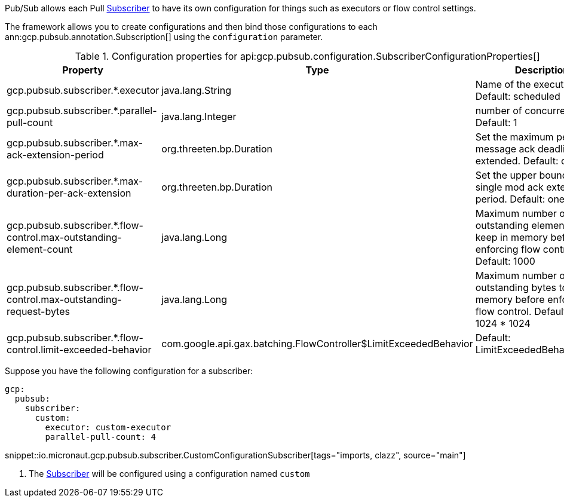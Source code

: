 Pub/Sub allows each Pull link:https://googleapis.dev/java/google-cloud-pubsub/latest/com/google/cloud/pubsub/v1/Subscriber.html[Subscriber] to have its own configuration for things such as executors or flow control settings.

The framework allows you to create configurations and then bind those configurations to each  ann:gcp.pubsub.annotation.Subscription[] using the `configuration` parameter.

[%header, format=csv]
.Configuration properties for api:gcp.pubsub.configuration.SubscriberConfigurationProperties[]
|===
Property,Type,Description
gcp.pubsub.subscriber.*.executor,java.lang.String,Name of the executor to use. Default: scheduled
gcp.pubsub.subscriber.*.parallel-pull-count,java.lang.Integer,number of concurrent pulls. Default: 1
gcp.pubsub.subscriber.*.max-ack-extension-period,org.threeten.bp.Duration,Set the maximum period a message ack deadline will be extended. Default: one hour.
gcp.pubsub.subscriber.*.max-duration-per-ack-extension,org.threeten.bp.Duration,Set the upper bound for a single mod ack extention period. Default: one hour.
gcp.pubsub.subscriber.*.flow-control.max-outstanding-element-count,java.lang.Long,Maximum number of outstanding elements to keep in memory before enforcing flow control. Default: 1000
gcp.pubsub.subscriber.*.flow-control.max-outstanding-request-bytes,java.lang.Long,Maximum number of outstanding bytes to keep in memory before enforcing flow control. Default: 100 * 1024 * 1024
gcp.pubsub.subscriber.*.flow-control.limit-exceeded-behavior,com.google.api.gax.batching.FlowController$LimitExceededBehavior,Default: LimitExceededBehavior.Block
|===

Suppose you have the following configuration for a subscriber:

[configuration]
----
gcp:
  pubsub:
    subscriber:
      custom:
        executor: custom-executor
        parallel-pull-count: 4
----

snippet::io.micronaut.gcp.pubsub.subscriber.CustomConfigurationSubscriber[tags="imports, clazz", source="main"]

<1> The link:https://googleapis.dev/java/google-cloud-pubsub/latest/com/google/cloud/pubsub/v1/Subscriber.html[Subscriber] will be configured using a configuration named `custom`
